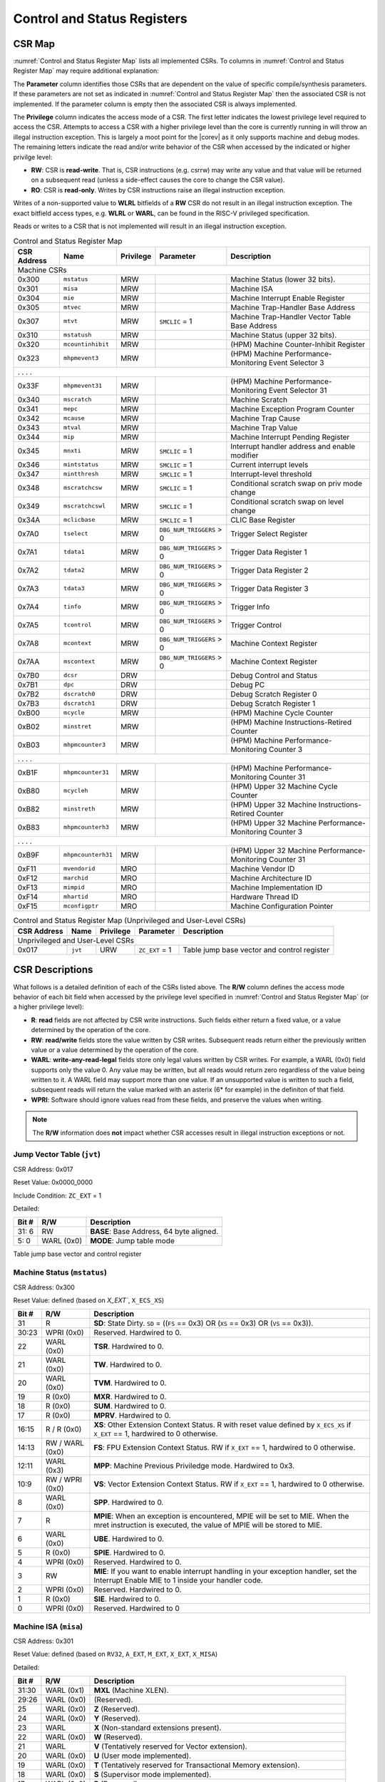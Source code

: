 .. _cs-registers:

Control and Status Registers
============================

CSR Map
-------

:numref:`Control and Status Register Map` lists all
implemented CSRs.  To columns in :numref:`Control and Status Register Map` may require additional explanation:

The **Parameter** column identifies those CSRs that are dependent on the value
of specific compile/synthesis parameters. If these parameters are not set as
indicated in :numref:`Control and Status Register Map` then the associated CSR is not implemented.  If the
parameter column is empty then the associated CSR is always implemented.

The **Privilege** column indicates the access mode of a CSR.  The first letter
indicates the lowest privilege level required to access the CSR.  Attempts to
access a CSR with a higher privilege level than the core is currently running
in will throw an illegal instruction exception.  This is largely a moot point
for the |corev| as it only supports machine and debug modes.  The remaining
letters indicate the read and/or write behavior of the CSR when accessed by
the indicated or higher privilge level:

* **RW**: CSR is **read-write**.  That is, CSR instructions (e.g. csrrw) may
  write any value and that value will be returned on a subsequent read (unless
  a side-effect causes the core to change the CSR value).

* **RO**: CSR is **read-only**.  Writes by CSR instructions raise an illegal
  instruction exception.

Writes of a non-supported value to **WLRL** bitfields of a **RW** CSR do not result in an illegal
instruction exception. The exact bitfield access types, e.g. **WLRL** or **WARL**, can be found in the RISC-V
privileged specification.

Reads or writes to a CSR that is not implemented will result in an illegal
instruction exception.

.. table:: Control and Status Register Map
  :name: Control and Status Register Map

  +---------------+-------------------+-----------+--------------------------+---------------------------------------------------------+
  |  CSR Address  |   Name            | Privilege | Parameter                |  Description                                            |
  +===============+===================+===========+==========================+=========================================================+
  | Machine CSRs                                                                                                                       |
  +---------------+-------------------+-----------+--------------------------+---------------------------------------------------------+
  | 0x300         | ``mstatus``       | MRW       |                          | Machine Status (lower 32 bits).                         |
  +---------------+-------------------+-----------+--------------------------+---------------------------------------------------------+
  | 0x301         | ``misa``          | MRW       |                          | Machine ISA                                             |
  +---------------+-------------------+-----------+--------------------------+---------------------------------------------------------+
  | 0x304         | ``mie``           | MRW       |                          | Machine Interrupt Enable Register                       |
  +---------------+-------------------+-----------+--------------------------+---------------------------------------------------------+
  | 0x305         | ``mtvec``         | MRW       |                          | Machine Trap-Handler Base Address                       |
  +---------------+-------------------+-----------+--------------------------+---------------------------------------------------------+
  | 0x307         | ``mtvt``          | MRW       | ``SMCLIC`` = 1           | Machine Trap-Handler Vector Table Base Address          |
  +---------------+-------------------+-----------+--------------------------+---------------------------------------------------------+
  | 0x310         | ``mstatush``      | MRW       |                          | Machine Status (upper 32 bits).                         |
  +---------------+-------------------+-----------+--------------------------+---------------------------------------------------------+
  | 0x320         | ``mcountinhibit`` | MRW       |                          | (HPM) Machine Counter-Inhibit Register                  |
  +---------------+-------------------+-----------+--------------------------+---------------------------------------------------------+
  | 0x323         | ``mhpmevent3``    | MRW       |                          | (HPM) Machine Performance-Monitoring Event Selector 3   |
  +---------------+-------------------+-----------+--------------------------+---------------------------------------------------------+
  | .               .                   .           .                                                                                  |
  +---------------+-------------------+-----------+--------------------------+---------------------------------------------------------+
  | 0x33F         | ``mhpmevent31``   | MRW       |                          | (HPM) Machine Performance-Monitoring Event Selector 31  |
  +---------------+-------------------+-----------+--------------------------+---------------------------------------------------------+
  | 0x340         | ``mscratch``      | MRW       |                          | Machine Scratch                                         |
  +---------------+-------------------+-----------+--------------------------+---------------------------------------------------------+
  | 0x341         | ``mepc``          | MRW       |                          | Machine Exception Program Counter                       |
  +---------------+-------------------+-----------+--------------------------+---------------------------------------------------------+
  | 0x342         | ``mcause``        | MRW       |                          | Machine Trap Cause                                      |
  +---------------+-------------------+-----------+--------------------------+---------------------------------------------------------+
  | 0x343         | ``mtval``         | MRW       |                          | Machine Trap Value                                      |
  +---------------+-------------------+-----------+--------------------------+---------------------------------------------------------+
  | 0x344         | ``mip``           | MRW       |                          | Machine Interrupt Pending Register                      |
  +---------------+-------------------+-----------+--------------------------+---------------------------------------------------------+
  | 0x345         | ``mnxti``         | MRW       | ``SMCLIC`` = 1           | Interrupt handler address and enable modifier           |
  +---------------+-------------------+-----------+--------------------------+---------------------------------------------------------+
  | 0x346         | ``mintstatus``    | MRW       | ``SMCLIC`` = 1           | Current interrupt levels                                |
  +---------------+-------------------+-----------+--------------------------+---------------------------------------------------------+
  | 0x347         | ``mintthresh``    | MRW       | ``SMCLIC`` = 1           | Interrupt-level threshold                               |
  +---------------+-------------------+-----------+--------------------------+---------------------------------------------------------+
  | 0x348         | ``mscratchcsw``   | MRW       | ``SMCLIC`` = 1           | Conditional scratch swap on priv mode change            |
  +---------------+-------------------+-----------+--------------------------+---------------------------------------------------------+
  | 0x349         | ``mscratchcswl``  | MRW       | ``SMCLIC`` = 1           | Conditional scratch swap on level change                |
  +---------------+-------------------+-----------+--------------------------+---------------------------------------------------------+
  | 0x34A         | ``mclicbase``     | MRW       | ``SMCLIC`` = 1           | CLIC Base Register                                      |
  +---------------+-------------------+-----------+--------------------------+---------------------------------------------------------+
  | 0x7A0         | ``tselect``       | MRW       | ``DBG_NUM_TRIGGERS`` > 0 | Trigger Select Register                                 |
  +---------------+-------------------+-----------+--------------------------+---------------------------------------------------------+
  | 0x7A1         | ``tdata1``        | MRW       | ``DBG_NUM_TRIGGERS`` > 0 | Trigger Data Register 1                                 |
  +---------------+-------------------+-----------+--------------------------+---------------------------------------------------------+
  | 0x7A2         | ``tdata2``        | MRW       | ``DBG_NUM_TRIGGERS`` > 0 | Trigger Data Register 2                                 |
  +---------------+-------------------+-----------+--------------------------+---------------------------------------------------------+
  | 0x7A3         | ``tdata3``        | MRW       | ``DBG_NUM_TRIGGERS`` > 0 | Trigger Data Register 3                                 |
  +---------------+-------------------+-----------+--------------------------+---------------------------------------------------------+
  | 0x7A4         | ``tinfo``         | MRW       | ``DBG_NUM_TRIGGERS`` > 0 | Trigger Info                                            |
  +---------------+-------------------+-----------+--------------------------+---------------------------------------------------------+
  | 0x7A5         | ``tcontrol``      | MRW       | ``DBG_NUM_TRIGGERS`` > 0 | Trigger Control                                         |
  +---------------+-------------------+-----------+--------------------------+---------------------------------------------------------+
  | 0x7A8         | ``mcontext``      | MRW       | ``DBG_NUM_TRIGGERS`` > 0 | Machine Context Register                                |
  +---------------+-------------------+-----------+--------------------------+---------------------------------------------------------+
  | 0x7AA         | ``mscontext``     | MRW       | ``DBG_NUM_TRIGGERS`` > 0 | Machine Context Register                                |
  +---------------+-------------------+-----------+--------------------------+---------------------------------------------------------+
  | 0x7B0         | ``dcsr``          | DRW       |                          | Debug Control and Status                                |
  +---------------+-------------------+-----------+--------------------------+---------------------------------------------------------+
  | 0x7B1         | ``dpc``           | DRW       |                          | Debug PC                                                |
  +---------------+-------------------+-----------+--------------------------+---------------------------------------------------------+
  | 0x7B2         | ``dscratch0``     | DRW       |                          | Debug Scratch Register 0                                |
  +---------------+-------------------+-----------+--------------------------+---------------------------------------------------------+
  | 0x7B3         | ``dscratch1``     | DRW       |                          | Debug Scratch Register 1                                |
  +---------------+-------------------+-----------+--------------------------+---------------------------------------------------------+
  | 0xB00         | ``mcycle``        | MRW       |                          | (HPM) Machine Cycle Counter                             |
  +---------------+-------------------+-----------+--------------------------+---------------------------------------------------------+
  | 0xB02         | ``minstret``      | MRW       |                          | (HPM) Machine Instructions-Retired Counter              |
  +---------------+-------------------+-----------+--------------------------+---------------------------------------------------------+
  | 0xB03         | ``mhpmcounter3``  | MRW       |                          | (HPM) Machine Performance-Monitoring Counter 3          |
  +---------------+-------------------+-----------+--------------------------+---------------------------------------------------------+
  | .               .                   .           .                                                                                  |
  +---------------+-------------------+-----------+--------------------------+---------------------------------------------------------+
  | 0xB1F         | ``mhpmcounter31`` | MRW       |                          | (HPM) Machine Performance-Monitoring Counter 31         |
  +---------------+-------------------+-----------+--------------------------+---------------------------------------------------------+
  | 0xB80         | ``mcycleh``       | MRW       |                          | (HPM) Upper 32 Machine Cycle Counter                    |
  +---------------+-------------------+-----------+--------------------------+---------------------------------------------------------+
  | 0xB82         | ``minstreth``     | MRW       |                          | (HPM) Upper 32 Machine Instructions-Retired Counter     |
  +---------------+-------------------+-----------+--------------------------+---------------------------------------------------------+
  | 0xB83         | ``mhpmcounterh3`` | MRW       |                          | (HPM) Upper 32 Machine Performance-Monitoring Counter 3 |
  +---------------+-------------------+-----------+--------------------------+---------------------------------------------------------+
  | .               .                   .           .                                                                                  |
  +---------------+-------------------+-----------+--------------------------+---------------------------------------------------------+
  | 0xB9F         | ``mhpmcounterh31``| MRW       |                          | (HPM) Upper 32 Machine Performance-Monitoring Counter 31|
  +---------------+-------------------+-----------+--------------------------+---------------------------------------------------------+
  | 0xF11         | ``mvendorid``     | MRO       |                          | Machine Vendor ID                                       |
  +---------------+-------------------+-----------+--------------------------+---------------------------------------------------------+
  | 0xF12         | ``marchid``       | MRO       |                          | Machine Architecture ID                                 |
  +---------------+-------------------+-----------+--------------------------+---------------------------------------------------------+
  | 0xF13         | ``mimpid``        | MRO       |                          | Machine Implementation ID                               |
  +---------------+-------------------+-----------+--------------------------+---------------------------------------------------------+
  | 0xF14         | ``mhartid``       | MRO       |                          | Hardware Thread ID                                      |
  +---------------+-------------------+-----------+--------------------------+---------------------------------------------------------+
  | 0xF15         | ``mconfigptr``    | MRO       |                          | Machine Configuration Pointer                           |
  +---------------+-------------------+-----------+--------------------------+---------------------------------------------------------+

.. table:: Control and Status Register Map (Unprivileged and User-Level CSRs)
  :name: Control and Status Register Map (Unprivileged and User-Level CSRs)

  +---------------+-------------------+-----------+--------------------------+---------------------------------------------------------+
  |  CSR Address  |   Name            | Privilege | Parameter                |  Description                                            |
  +===============+===================+===========+==========================+=========================================================+
  | Unprivileged and User-Level CSRs                                                                                                   |
  +---------------+-------------------+-----------+--------------------------+---------------------------------------------------------+
  | 0x017         | ``jvt``           | URW       | ``ZC_EXT`` = 1           | Table jump base vector and control register             |
  +---------------+-------------------+-----------+--------------------------+---------------------------------------------------------+

.. only:: ZICNTR

  .. table:: Control and Status Register Map (additional CSRs for Zicntr)
    :name: Control and Status Register Map (additional CSRs for Zicntr)

    +---------------+-------------------+-----------+---------------------+---------------------------------------------------------+
    |  CSR Address  |   Name            | Privilege | Parameter           |  Description                                            |
    +===============+===================+===========+=====================+=========================================================+
    | User CSRs                                                                                                                     |
    +---------------+-------------------+-----------+---------------------+---------------------------------------------------------+
    | 0xC00         | ``cycle``         | URO       |                     | Cycle Counter                                           |
    +---------------+-------------------+-----------+---------------------+---------------------------------------------------------+
    | 0xC02         | ``instret``       | URO       |                     | Instructions-Retired Counter                            |
    +---------------+-------------------+-----------+---------------------+---------------------------------------------------------+
    | 0xC80         | ``cycleh``        | URO       |                     | Upper 32 Cycle Counter                                  |
    +---------------+-------------------+-----------+---------------------+---------------------------------------------------------+
    | 0xC82         | ``instreth``      | URO       |                     | Upper 32 Instructions-Retired Counter                   |
    +---------------+-------------------+-----------+---------------------+---------------------------------------------------------+

.. only:: ZIHPM

  .. table:: Control and Status Register Map (additional CSRs for Zihpm)
    :name: Control and Status Register Map (additional CSRs for Zihpm)

    +---------------+-------------------+-----------+---------------------+---------------------------------------------------------+
    |  CSR Address  |   Name            | Privilege | Parameter           |  Description                                            |
    +===============+===================+===========+=====================+=========================================================+
    | User CSRs                                                                                                                     |
    +---------------+-------------------+-----------+---------------------+---------------------------------------------------------+
    | 0xC03         | ``hpmcounter3``   | URO       |                     | (HPM) Performance-Monitoring Counter 3                  |
    +---------------+-------------------+-----------+---------------------+---------------------------------------------------------+
    | .               .                   .           .                     .                                                       |
    +---------------+-------------------+-----------+---------------------+---------------------------------------------------------+
    | 0xC1F         | ``hpmcounter31``  | URO       |                     | (HPM) Performance-Monitoring Counter 31                 |
    +---------------+-------------------+-----------+---------------------+---------------------------------------------------------+
    | 0xC83         | ``hpmcounterh3``  | URO       |                     | (HPM) Upper 32 Performance-Monitoring Counter 3         |
    +---------------+-------------------+-----------+---------------------+---------------------------------------------------------+
    | .               .                   .           .                     .                                                       |
    +---------------+-------------------+-----------+---------------------+---------------------------------------------------------+
    | 0xC9F         | ``hpmcounterh31`` | URO       |                     | (HPM) Upper 32 Performance-Monitoring Counter 31        |
    +---------------+-------------------+-----------+---------------------+---------------------------------------------------------+

.. only:: USER

  .. table:: Control and Status Register Map (additional CSRs for User mode)
    :name: Control and Status Register Map (additional CSRs for User mode)

    +-------------------+----------------+------------+------------+----------------------------------------------------+
    | CSR address       |   Name         | Privilege  | Parameter  |   Description                                      |
    +-------------------+----------------+------------+------------+----------------------------------------------------+
    | User CSRs                                                                                                         |
    +===================+================+============+============+====================================================+
    | 0x306             | ``mcounteren`` | MRW        |            | Machine Counter Enable                             |
    +-------------------+----------------+------------+------------+----------------------------------------------------+
    | 0x30A             | ``menvcfg``    | MRW        |            | Machine Environment Configuration (lower 32 bits)  |
    +-------------------+----------------+------------+------------+----------------------------------------------------+
    | 0x31A             | ``menvcfgh``   | MRW        |            | Machine Environment Configuration (upper 32 bits)  |
    +-------------------+----------------+------------+------------+----------------------------------------------------+

.. only:: PMP

  .. table:: Control and Status Register Map (additional CSRs for PMP)
    :name: Control and Status Register Map (additional CSRs for PMP)

    +---------------+-------------------+-----------+---------------------+---------------------------------------------------------+
    |  CSR Address  |   Name            | Privilege | Parameter           |  Description                                            |
    +===============+===================+===========+=====================+=========================================================+
    | Machine CSRs                                                                                                                  |
    +---------------+-------------------+-----------+---------------------+---------------------------------------------------------+
    | 0x3A0         | ``pmpcfg0``       | MRW       |                     | Physical memory protection configuration.               |
    +---------------+-------------------+-----------+---------------------+---------------------------------------------------------+
    | 0x3A1         | ``pmpcfg1``       | MRW       |                     | Physical memory protection configuration.               |
    +---------------+-------------------+-----------+---------------------+---------------------------------------------------------+
    | 0x3A2         | ``pmpcfg2``       | MRW       |                     | Physical memory protection configuration.               |
    +---------------+-------------------+-----------+---------------------+---------------------------------------------------------+
    | ...           | ...               | ...       |                     | ...                                                     |
    +---------------+-------------------+-----------+---------------------+---------------------------------------------------------+
    | 0x3AF         | ``pmpcfg15``      | MRW       |                     | Physical memory protection configuration.               |
    +---------------+-------------------+-----------+---------------------+---------------------------------------------------------+
    | 0x3B0         | ``pmpaddr0``      | MRW       |                     | Physical memory protection address register.            |
    +---------------+-------------------+-----------+---------------------+---------------------------------------------------------+
    | 0x3B1         | ``pmpaddr1``      | MRW       |                     | Physical memory protection address register.            |
    +---------------+-------------------+-----------+---------------------+---------------------------------------------------------+
    | 0x3B2         | ``pmpaddr2``      | MRW       |                     | Physical memory protection address register.            |
    +---------------+-------------------+-----------+---------------------+---------------------------------------------------------+
    | ...           | ...               | ...       |                     | ...                                                     |
    +---------------+-------------------+-----------+---------------------+---------------------------------------------------------+
    | 0x3EF         | ``pmpaddr63``     | MRW       |                     | Physical memory protection address register.            |
    +---------------+-------------------+-----------+---------------------+---------------------------------------------------------+
    | 0x747         | ``mseccfg``       | MRW       |                     | Machine Security Configuration (lower 32 bits).         |
    +---------------+-------------------+-----------+---------------------+---------------------------------------------------------+
    | 0x757         | ``mseccfgh``      | MRW       |                     | Machine Security Configuration (upper 32 bits).         |
    +---------------+-------------------+-----------+---------------------+---------------------------------------------------------+

.. only:: FPU

  .. table:: Control and Status Register Map (additional CSRs for F extension)
    :name: Control and Status Register Map (additional CSRs for F extension)

    +---------------+-------------------+-----------+---------------------+---------------------------------------------------------+
    |  CSR Address  |   Name            | Privilege | Parameter           |  Description                                            |
    +===============+===================+===========+=====================+=========================================================+
    | User CSRs                                                                                                                     |
    +---------------+-------------------+-----------+---------------------+---------------------------------------------------------+
    | 0x001         | ``fflags``        | URW       | ``FPU`` = 1         | Floating-point accrued exceptions.                      |
    +---------------+-------------------+-----------+---------------------+---------------------------------------------------------+
    | 0x002         | ``frm``           | URW       | ``FPU`` = 1         | Floating-point dynamic rounding mode.                   |
    +---------------+-------------------+-----------+---------------------+---------------------------------------------------------+
    | 0x003         | ``fcsr``          | URW       | ``FPU`` = 1         | Floating-point control and status register.             |
    +---------------+-------------------+-----------+---------------------+---------------------------------------------------------+



CSR Descriptions
-----------------

What follows is a detailed definition of each of the CSRs listed above. The
**R/W** column defines the access mode behavior of each bit field when
accessed by the privilege level specified in :numref:`Control and Status Register Map` (or a higher privilege
level):

* **R**: **read** fields are not affected by CSR write instructions.  Such
  fields either return a fixed value, or a value determined by the operation of
  the core.

* **RW**: **read/write** fields store the value written by CSR writes. Subsequent
  reads return either the previously written value or a value determined by the
  operation of the core.

* **WARL**: **write-any-read-legal** fields store only legal values written by CSR writes.
  For example, a WARL (0x0) field supports only the value 0. Any value may be written, but
  all reads would return zero regardless of the value being written to it. A WARL field may
  support more than one value. If an unsupported value is written to such a field, subsequent
  reads will return the value marked with an asterix (6* for example) in the definiton of that field.

* **WPRI**: Software should ignore values read from these fields, and preserve the values when writing.

.. note::

   The **R/W** information does **not** impact whether CSR accesses result in illegal instruction exceptions or not.

.. only:: FPU

  .. _csr-fflags:

  Floating-point accrued exceptions (``fflags``)
  ~~~~~~~~~~~~~~~~~~~~~~~~~~~~~~~~~~~~~~~~~~~~~~

  CSR Address: 0x001 (only present if ``FPU`` = 1)

  Reset Value: 0x0000_0000

  +-------------+-----------+-------------------------------------------------------------------------+
  |   Bit #     |   R/W     |   Description                                                           |
  +=============+===========+=========================================================================+
  | 31:5        | R (0x0)   | Hardwired to 0.                                                         |
  +-------------+-----------+-------------------------------------------------------------------------+
  | 4           | RW        | NV- Invalid Operation                                                   |
  +-------------+-----------+-------------------------------------------------------------------------+
  | 3           | RW        | DZ - Divide by Zero                                                     |
  +-------------+-----------+-------------------------------------------------------------------------+
  | 2           | RW        | OF - Overflow                                                           |
  +-------------+-----------+-------------------------------------------------------------------------+
  | 1           | RW        | UF - Underflow                                                          |
  +-------------+-----------+-------------------------------------------------------------------------+
  | 0           | RW        | NX - Inexact                                                            |
  +-------------+-----------+-------------------------------------------------------------------------+

  .. Comment: I have not tested any CSRs that require FPU=1.  The Mode spec on all of these is suspect.
  .. _csr-frm:

  Floating-point dynamic rounding mode (``frm``)
  ~~~~~~~~~~~~~~~~~~~~~~~~~~~~~~~~~~~~~~~~~~~~~~

  CSR Address: 0x002 (only present if ``FPU`` = 1)

  Reset Value: 0x0000_0000

  +-------------+-----------+------------------------------------------------------------------------+
  |   Bit #     |  R/W      |   Description                                                          |
  +=============+===========+========================================================================+
  | 31:3        | R (0x0)   | Hardwired to 0.                                                        |
  +-------------+-----------+------------------------------------------------------------------------+
  | 2:0         | RW        | Rounding mode. 000 = RNE, 001 = RTZ, 010 = RDN, 011 = RUP, 100 = RMM   |
  |             |           | 101 = Invalid, 110 = Invalid, 111 = DYN.                               |
  +-------------+-----------+------------------------------------------------------------------------+

  .. _csr-fcsr:

  Floating-point control and status register (``fcsr``)
  ~~~~~~~~~~~~~~~~~~~~~~~~~~~~~~~~~~~~~~~~~~~~~~~~~~~~~

  CSR Address: 0x003 (only present if ``FPU`` = 1)

  Reset Value: 0x0000_0000

  +-------------+-----------+------------------------------------------------------------------------+
  |   Bit #     |  R/W      |   Description                                                          |
  +=============+===========+========================================================================+
  | 31:8        | R (0x0)   | Hardwired to 0.                                                        |
  +-------------+-----------+------------------------------------------------------------------------+
  | 7:5         | RW        | Rounding Mode (``frm``)                                                |
  +-------------+-----------+------------------------------------------------------------------------+
  | 4:0         | RW        | Accrued Exceptions (``fflags``)                                        |
  +-------------+-----------+------------------------------------------------------------------------+



.. _csr-jvt:

Jump Vector Table (``jvt``)
~~~~~~~~~~~~~~~~~~~~~~~~~~~

CSR Address: 0x017

Reset Value: 0x0000_0000

Include Condition: ``ZC_EXT`` = 1

Detailed:

+-------------+--------------+-------------------------------------------------------------------------+
|   Bit #     |   R/W        |           Description                                                   |
+=============+==============+=========================================================================+
| 31: 6       |   RW         | **BASE**: Base Address, 64 byte aligned.                                |
+-------------+--------------+-------------------------------------------------------------------------+
|  5: 0       |   WARL (0x0) | **MODE**: Jump table mode                                               |
+-------------+--------------+-------------------------------------------------------------------------+

Table jump base vector and control register


.. _csr-mstatus:

Machine Status (``mstatus``)
~~~~~~~~~~~~~~~~~~~~~~~~~~~~

CSR Address: 0x300

Reset Value: defined (based on `X_EXT``, ``X_ECS_XS``)

+-------------+-----------------+---------------------------------------------------------------------------------------------------------------------------------------------------------------------------------------------------------------------------------------------------------------+
|   Bit #     |   R/W           |   Description                                                                                                                                                                                                                                                 |
+=============+=================+===============================================================================================================================================================================================================================================================+
| 31          | R               | **SD**: State Dirty. ``SD`` = ((``FS`` == 0x3) OR (``XS`` == 0x3) OR (``VS`` == 0x3)).                                                                                                                                                                        |
+-------------+-----------------+---------------------------------------------------------------------------------------------------------------------------------------------------------------------------------------------------------------------------------------------------------------+
| 30:23       | WPRI (0x0)      | Reserved. Hardwired to 0.                                                                                                                                                                                                                                     |
+-------------+-----------------+---------------------------------------------------------------------------------------------------------------------------------------------------------------------------------------------------------------------------------------------------------------+
| 22          | WARL (0x0)      | **TSR**. Hardwired to 0.                                                                                                                                                                                                                                      |
+-------------+-----------------+---------------------------------------------------------------------------------------------------------------------------------------------------------------------------------------------------------------------------------------------------------------+
| 21          | WARL (0x0)      | **TW**. Hardwired to 0.                                                                                                                                                                                                                                       |
+-------------+-----------------+---------------------------------------------------------------------------------------------------------------------------------------------------------------------------------------------------------------------------------------------------------------+
| 20          | WARL (0x0)      | **TVM**. Hardwired to 0.                                                                                                                                                                                                                                      |
+-------------+-----------------+---------------------------------------------------------------------------------------------------------------------------------------------------------------------------------------------------------------------------------------------------------------+
| 19          | R (0x0)         | **MXR**. Hardwired to 0.                                                                                                                                                                                                                                      |
+-------------+-----------------+---------------------------------------------------------------------------------------------------------------------------------------------------------------------------------------------------------------------------------------------------------------+
| 18          | R (0x0)         | **SUM**. Hardwired to 0.                                                                                                                                                                                                                                      |
+-------------+-----------------+---------------------------------------------------------------------------------------------------------------------------------------------------------------------------------------------------------------------------------------------------------------+
| 17          | R (0x0)         | **MPRV**. Hardwired to 0.                                                                                                                                                                                                                                     |
+-------------+-----------------+---------------------------------------------------------------------------------------------------------------------------------------------------------------------------------------------------------------------------------------------------------------+
| 16:15       | R / R (0x0)     | **XS**: Other Extension Context Status. R with reset value defined by ``X_ECS_XS`` if ``X_EXT`` == 1, hardwired to 0 otherwise.                                                                                                                               |
+-------------+-----------------+---------------------------------------------------------------------------------------------------------------------------------------------------------------------------------------------------------------------------------------------------------------+
| 14:13       | RW / WARL (0x0) | **FS**: FPU Extension Context Status. RW if ``X_EXT`` == 1, hardwired to 0 otherwise.                                                                                                                                                                         |
+-------------+-----------------+---------------------------------------------------------------------------------------------------------------------------------------------------------------------------------------------------------------------------------------------------------------+
| 12:11       | WARL (0x3)      | **MPP**: Machine Previous Priviledge mode. Hardwired to 0x3.                                                                                                                                                                                                  |
+-------------+-----------------+---------------------------------------------------------------------------------------------------------------------------------------------------------------------------------------------------------------------------------------------------------------+
| 10:9        | RW / WPRI (0x0) | **VS**: Vector Extension Context Status. RW if ``X_EXT`` == 1, hardwired to 0 otherwise.                                                                                                                                                                      |
+-------------+-----------------+---------------------------------------------------------------------------------------------------------------------------------------------------------------------------------------------------------------------------------------------------------------+
| 8           | WARL (0x0)      | **SPP**. Hardwired to 0.                                                                                                                                                                                                                                      |
+-------------+-----------------+---------------------------------------------------------------------------------------------------------------------------------------------------------------------------------------------------------------------------------------------------------------+
| 7           | R               | **MPIE**: When an exception is encountered, MPIE will be set to MIE. When the mret instruction is executed, the value of MPIE will be stored to MIE.                                                                                                          |
+-------------+-----------------+---------------------------------------------------------------------------------------------------------------------------------------------------------------------------------------------------------------------------------------------------------------+
| 6           | WARL (0x0)      | **UBE**. Hardwired to 0.                                                                                                                                                                                                                                      |
+-------------+-----------------+---------------------------------------------------------------------------------------------------------------------------------------------------------------------------------------------------------------------------------------------------------------+
| 5           | R (0x0)         | **SPIE**. Hardwired to 0.                                                                                                                                                                                                                                     |
+-------------+-----------------+---------------------------------------------------------------------------------------------------------------------------------------------------------------------------------------------------------------------------------------------------------------+
| 4           | WPRI (0x0)      | Reserved. Hardwired to 0.                                                                                                                                                                                                                                     |
+-------------+-----------------+---------------------------------------------------------------------------------------------------------------------------------------------------------------------------------------------------------------------------------------------------------------+
| 3           | RW              | **MIE**: If you want to enable interrupt handling in your exception handler, set the Interrupt Enable MIE to 1 inside your handler code.                                                                                                                      |
+-------------+-----------------+---------------------------------------------------------------------------------------------------------------------------------------------------------------------------------------------------------------------------------------------------------------+
| 2           | WPRI (0x0)      | Reserved. Hardwired to 0.                                                                                                                                                                                                                                     |
+-------------+-----------------+---------------------------------------------------------------------------------------------------------------------------------------------------------------------------------------------------------------------------------------------------------------+
| 1           | R (0x0)         | **SIE**. Hardwired to 0.                                                                                                                                                                                                                                      |
+-------------+-----------------+---------------------------------------------------------------------------------------------------------------------------------------------------------------------------------------------------------------------------------------------------------------+
| 0           | WPRI (0x0)      | Reserved. Hardwired to 0                                                                                                                                                                                                                                      |
+-------------+-----------------+---------------------------------------------------------------------------------------------------------------------------------------------------------------------------------------------------------------------------------------------------------------+

.. _csr-misa:

Machine ISA (``misa``)
~~~~~~~~~~~~~~~~~~~~~~

CSR Address: 0x301

Reset Value: defined (based on ``RV32``, ``A_EXT``, ``M_EXT``, ``X_EXT``, ``X_MISA``)

Detailed:

+-------------+------------+------------------------------------------------------------------------+
|   Bit #     |   R/W      |   Description                                                          |
+=============+============+========================================================================+
| 31:30       | WARL (0x1) |  **MXL** (Machine XLEN).                                               |
+-------------+------------+------------------------------------------------------------------------+
| 29:26       | WARL (0x0) | (Reserved).                                                            |
+-------------+------------+------------------------------------------------------------------------+
| 25          | WARL (0x0) | **Z** (Reserved).                                                      |
+-------------+------------+------------------------------------------------------------------------+
| 24          | WARL (0x0) | **Y** (Reserved).                                                      |
+-------------+------------+------------------------------------------------------------------------+
| 23          | WARL       | **X** (Non-standard extensions present).                               |
+-------------+------------+------------------------------------------------------------------------+
| 22          | WARL (0x0) | **W** (Reserved).                                                      |
+-------------+------------+------------------------------------------------------------------------+
| 21          | WARL       | **V** (Tentatively reserved for Vector extension).                     |
+-------------+------------+------------------------------------------------------------------------+
| 20          | WARL (0x0) | **U** (User mode implemented).                                         |
+-------------+------------+------------------------------------------------------------------------+
| 19          | WARL (0x0) | **T** (Tentatively reserved for Transactional Memory extension).       |
+-------------+------------+------------------------------------------------------------------------+
| 18          | WARL (0x0) | **S** (Supervisor mode implemented).                                   |
+-------------+------------+------------------------------------------------------------------------+
| 17          | WARL (0x0) | **R** (Reserved).                                                      |
+-------------+------------+------------------------------------------------------------------------+
| 16          | WARL       | **Q** (Quad-precision floating-point extension).                       |
+-------------+------------+------------------------------------------------------------------------+
| 15          | WARL       | **P** (Packed-SIMD extension).                                         |
+-------------+------------+------------------------------------------------------------------------+
| 14          | WARL (0x0) | **O** (Reserved).                                                      |
+-------------+------------+------------------------------------------------------------------------+
| 13          | WARL (0x0) | **N**                                                                  |
+-------------+------------+------------------------------------------------------------------------+
| 12          | WARL       | **M** (Integer Multiply/Divide extension).                             |
+-------------+------------+------------------------------------------------------------------------+
| 11          | WARL (0x0) | **L** (Tentatively reserved for Decimal Floating-Point extension).     |
+-------------+------------+------------------------------------------------------------------------+
| 10          | WARL (0x0) | **K** (Reserved).                                                      |
+-------------+------------+------------------------------------------------------------------------+
| 9           | WARL (0x0) | **J** (Tentatively reserved for Dynamically Translated Languages       |
|             |            | extension).                                                            |
+-------------+------------+------------------------------------------------------------------------+
| 8           | WARL       | **I** (RV32I/64I/128I base ISA).                                       |
+-------------+------------+------------------------------------------------------------------------+
| 7           | WARL (0x0) | **H** (Hypervisor extension).                                          |
+-------------+------------+------------------------------------------------------------------------+
| 6           | WARL (0x0) | **G** (Additional standard extensions present).                        |
+-------------+------------+------------------------------------------------------------------------+
| 5           | WARL       | **F** (Single-precision floating-point extension).                     |
+-------------+------------+------------------------------------------------------------------------+
| 4           | WARL       | **E** (RV32E base ISA).                                                |
+-------------+------------+------------------------------------------------------------------------+
| 3           | WARL       | **D** (Double-precision floating-point extension).                     |
+-------------+------------+------------------------------------------------------------------------+
| 2           | WARL (0x1) | **C** (Compressed extension).                                          |
+-------------+------------+------------------------------------------------------------------------+
| 1           | WARL (0x0) | **B** Reserved.                                                        |
+-------------+------------+------------------------------------------------------------------------+
| 0           | WARL       | **A** (Atomic extension).                                              |
+-------------+------------+------------------------------------------------------------------------+

All bitfields in the ``misa`` CSR read as 0 except for the following:

* **A** = 1 if ``A_EXT`` == 1
* **C** = 1
* **I** = 1 if ``RV32`` == RV32I
* **E** = 1 if ``RV32`` == RV32E
* **M** = 1 if ``M_EXT`` == M
* **MXL** = 1 (i.e. XLEN = 32)
* If ``X_EXT`` == 1, then the value of ``X_MISA`` is ORed into the ``misa`` CSR.

.. note::

   The ``WARL  `` in above table is depending on `X_EXT``. If ``X_EXT`` == 1, then some of the ``misa`` bits
   can read values depending on the value of ``X_MISA``.

Machine Interrupt Enable Register (``mie``) - ``SMCLIC`` == 0
~~~~~~~~~~~~~~~~~~~~~~~~~~~~~~~~~~~~~~~~~~~~~~~~~~~~~~~~~~~~~

CSR Address: 0x304

Reset Value: 0x0000_0000

Detailed:

+-------------+-----------+------------------------------------------------------------------------------------------+
|   Bit #     |   R/W     |   Description                                                                            |
+=============+===========+==========================================================================================+
| 31:16       | RW        | Machine Fast Interrupt Enables: Set bit x to enable interrupt irq_i[x].                  |
+-------------+-----------+------------------------------------------------------------------------------------------+
| 15:12       | WARL (0x0)| Reserved. Hardwired to 0.                                                                |
+-------------+-----------+------------------------------------------------------------------------------------------+
| 11          | RW        | **MEIE**: Machine External Interrupt Enable, if set, irq_i[11] is enabled.               |
+-------------+-----------+------------------------------------------------------------------------------------------+
| 10          | WARL (0x0)| Reserved. Hardwired to 0.                                                                |
+-------------+-----------+------------------------------------------------------------------------------------------+
|  9          | WARL (0x0)| **SEIE**. Hardwired to 0                                                                 |
+-------------+-----------+------------------------------------------------------------------------------------------+
|  8          | WARL (0x0)| Reserved. Hardwired to 0.                                                                |
+-------------+-----------+------------------------------------------------------------------------------------------+
|  7          | RW        | **MTIE**: Machine Timer Interrupt Enable, if set, irq_i[7] is enabled.                   |
+-------------+-----------+------------------------------------------------------------------------------------------+
|  6          | WARL (0x0)| Reserved. Hardwired to 0.                                                                |
+-------------+-----------+------------------------------------------------------------------------------------------+
|  5          | WARL (0x0)| **STIE**. Hardwired to 0.                                                                |
+-------------+-----------+------------------------------------------------------------------------------------------+
|  4          | WARL (0x0)| Reserved. Hardwired to 0.                                                                |
+-------------+-----------+------------------------------------------------------------------------------------------+
|  3          | RW        | **MSIE**: Machine Software Interrupt Enable, if set, irq_i[3] is enabled.                |
+-------------+-----------+------------------------------------------------------------------------------------------+
|  2          | WARL (0x0)| Reserved. Hardwired to 0.                                                                |
+-------------+-----------+------------------------------------------------------------------------------------------+
|  1          | WARL (0x0)| **SSIE**. Hardwired to 0.                                                                |
+-------------+-----------+------------------------------------------------------------------------------------------+
|  0          | WARL (0x0)| Reserved. Hardwired to 0.                                                                |
+-------------+-----------+------------------------------------------------------------------------------------------+

Machine Interrupt Enable Register (``mie``) - ``SMCLIC`` == 1
~~~~~~~~~~~~~~~~~~~~~~~~~~~~~~~~~~~~~~~~~~~~~~~~~~~~~~~~~~~~~

CSR Address: 0x304

Reset Value: 0x0000_0000

Detailed:

+-------------+-----------+------------------------------------------------------------------------------------------+
|   Bit #     |   R/W     |   Description                                                                            |
+=============+===========+==========================================================================================+
| 31:0        | WARL (0x0)| Reserved. Hardwired to 0.                                                                |
+-------------+-----------+------------------------------------------------------------------------------------------+

.. note::
   In CLIC mode the ``mie`` CSR is replaced by separate memory-mapped interrupt enables (``clicintie``).

.. _csr-mtvec:

Machine Trap-Vector Base Address (``mtvec``) - ``SMCLIC`` == 0
~~~~~~~~~~~~~~~~~~~~~~~~~~~~~~~~~~~~~~~~~~~~~~~~~~~~~~~~~~~~~~

CSR Address: 0x305

Reset Value: Defined

Detailed:

+---------+------------------+---------------------------------------------------------------------------------------------------------------+
|   Bit # | R/W              |   Description                                                                                                 |
+=========+==================+===============================================================================================================+
| 31:7    | RW               | **BASE[31:7]**: Trap-handler base address, always aligned to 128 bytes.                                       |
+---------+------------------+---------------------------------------------------------------------------------------------------------------+
| 6:2     | WARL (0x0)       | **BASE[6:2]**: Trap-handler base address, always aligned to 128 bytes. ``mtvec[6:2]`` is hardwired to 0x0.    |
+---------+------------------+---------------------------------------------------------------------------------------------------------------+
| 1:0     | WARL (0x0*, 0x1) | **MODE[0]**: Interrupt handling mode. 0x0 = non-vectored basic mode, 0x1 = vectored basic mode.               |
+---------+------------------+---------------------------------------------------------------------------------------------------------------+

The initial value of ``mtvec`` is equal to {**mtvec_addr_i[31:7]**, 5'b0, 2'b01}.

When an exception or an interrupt is encountered, the core jumps to the corresponding
handler using the content of the ``mtvec[31:7]`` as base address. Both direct mode and vectored mode
are supported.

The NMI vector location is at index 15 of the machine trap vector table for both direct mode and vectored mode (i.e. at {**mtvec[31:7]**, 5'hF, 2'b00}).

.. _csr-mtvec-smclic:

Machine Trap-Vector Base Address (``mtvec``) - ``SMCLIC`` == 1
~~~~~~~~~~~~~~~~~~~~~~~~~~~~~~~~~~~~~~~~~~~~~~~~~~~~~~~~~~~~~~

CSR Address: 0x305

Reset Value: Defined

Detailed:

+---------+------------------+---------------------------------------------------------------------------------------------------------------+
|   Bit # | R/W              |   Description                                                                                                 |
+=========+==================+===============================================================================================================+
| 31:7    | RW               | **BASE[31:7]**: Trap-handler base address, always aligned to 128 bytes.                                       |
+---------+------------------+---------------------------------------------------------------------------------------------------------------+
| 6:2     | WARL (0x0)       | **BASE[6:2]**: Trap-handler base address, always aligned to 128 bytes. ``mtvec[6:2]`` is hardwired to 0x0.    |
+---------+------------------+---------------------------------------------------------------------------------------------------------------+
| 1:0     | WARL (0x3)       | **MODE**: Interrupt handling mode. Always CLIC mode.                                                          |
+---------+------------------+---------------------------------------------------------------------------------------------------------------+

The initial value of ``mtvec`` is equal to {**mtvec_addr_i[31:7]**, 5'b0, 2'b11}.

.. _csr-mtvt:

Machine Trap Vector Table Base Address (``mtvt``)
~~~~~~~~~~~~~~~~~~~~~~~~~~~~~~~~~~~~~~~~~~~~~~~~~

CSR Address: 0x307

Reset Value: 0x0000_0000

Include Condition: ``SMCLIC`` = 1

Detailed:

+-------------+------------+-----------------------------------------------------------------------+
|   Bit #     |   R/W      |           Description                                                 |
+=============+============+=======================================================================+
| 31:6        | WARL       | **BASE[31:6]**: Trap-handler vector table base address.               |
|             |            | See note below for alignment restrictions.                            |
+-------------+------------+-----------------------------------------------------------------------+
| 5:0         | R (0x0)    | Reserved. Hardwired to 0.                                             |
+-------------+------------+-----------------------------------------------------------------------+

.. note::
   The ``mtvt`` CSR holds the base address of the trap vector table, which has its alignment restricted to both at least 64-bytes and to
   ``2^(2+SMCLIC_ID_WIDTH)`` bytes or greater power-of-two boundary. For example if ``SMCLIC_ID_WIDTH`` = 8, then 256 CLIC interrupts are supported and the trap vector table
   is aligned to 1024 bytes, and therefore **BASE[9:6]** will be WARL (0x0).

Machine Status (``mstatush``)
~~~~~~~~~~~~~~~~~~~~~~~~~~~~~

CSR Address: 0x310

Reset Value: 0x0000_0000

Detailed:

+------+--------------+-------------------------------------------------+
| Bit# |  R/W         | Definition                                      |
+======+==============+=================================================+
| 31:6 | WPRI  (0x0)  | Reserved. Hardwired to 0.                       |
+------+--------------+-------------------------------------------------+
| 5    | WARL (0x0)   | **MBE**. Hardwired to 0.                        |
+------+--------------+-------------------------------------------------+
| 4    | WARL (0x0)   | **SBE**. Hardwired to 0.                        |
+------+--------------+-------------------------------------------------+
| 3:0  | WPRI (0x0)   | Reserved. Hardwired to 0.                       |
+------+--------------+-------------------------------------------------+

.. only:: USER

  Machine Counter Enable (``mcounteren``)
  ~~~~~~~~~~~~~~~~~~~~~~~~~~~~~~~~~~~~~~~

  CSR Address: 0x306

  Reset Value: 0x0000_0000

  Detailed:

  Each bit in the machine counter-enable register allows the associated read-only
  unprivileged shadow performance register to be read from user mode. If the bit
  is clear an attempt to read the register in user mode will trigger an illegal
  instruction exception.

  +-------+------------+------------------------------------------------------------------+
  | Bit#  | R/W        | Description                                                      |
  +=======+============+==================================================================+
  | 31:3  | WARL (0x0) | Hardwired to 0.                                                  |
  +-------+------------+------------------------------------------------------------------+
  | 2     | RW         | **IR**: ``instret`` enable for user mode.                        |
  +-------+------------+------------------------------------------------------------------+
  | 1     | WARL (0x0) | **TM**. Hardwired to 0.                                          |
  +-------+------------+------------------------------------------------------------------+
  | 0     | RW         | **CY**: ``cycle`` enable for user mode.                          |
  +-------+------------+------------------------------------------------------------------+

  Machine Environment Configuration (``menvcfg``)
  ~~~~~~~~~~~~~~~~~~~~~~~~~~~~~~~~~~~~~~~~~~~~~~~

  CSR Address: 0x30A

  Reset Value: 0x0000_0000

  Detailed:

  +------+-------------+---------------------------------------------------------------+
  | Bit# |  R/W        | Definition                                                    |
  +======+=============+===============================================================+
  | 31:8 | WPRI (0x0)  | Reserved. Hardwired to 0.                                     |
  +------+-------------+---------------------------------------------------------------+
  | 7    | R (0x0)     | **CBZE**. Hardwired to 0.                                     |
  +------+-------------+---------------------------------------------------------------+
  | 6    | R (0x0)     | **CBCFE**. Hardwired to 0.                                    |
  +------+-------------+---------------------------------------------------------------+
  | 5:4  | R (0x0)     | **CBIE**. Hardwired to 0.                                     |
  +------+-------------+---------------------------------------------------------------+
  | 3:1  | R (0x0)     | Reserved. Hardwired to 0.                                     |
  +------+-------------+---------------------------------------------------------------+
  | 0    | R (0x0)     | **FIOM**. Hardwired to 0.                                     |
  +------+-------------+---------------------------------------------------------------+

  Machine Environment Configuration (``menvcfgh``)
  ~~~~~~~~~~~~~~~~~~~~~~~~~~~~~~~~~~~~~~~~~~~~~~~~

  CSR Address: 0x31A

  Reset Value: 0x0000_0000

  Detailed:

  +------+-------------+---------------------------------------------------------------+
  | Bit# |  R/W        | Definition                                                    |
  +======+=============+===============================================================+
  | 31   | R (0x0)     | **STCE**. Hardwired to 0                                      |
  +------+-------------+---------------------------------------------------------------+
  | 30:0 | WPRI (0x0)  | Reserved. Hardwired to 0.                                     |
  +------+-------------+---------------------------------------------------------------+

Machine Counter-Inhibit Register (``mcountinhibit``)
~~~~~~~~~~~~~~~~~~~~~~~~~~~~~~~~~~~~~~~~~~~~~~~~~~~~~

CSR Address: 0x320

Reset Value: Defined

The performance counter inhibit control register. The default value is to inihibit all implemented counters out of reset.
The bit returns a read value of 0 for non implemented counters.

Detailed:

+-------+-------------+------------------------------------------------------------------+
| Bit#  | R/W         | Description                                                      |
+=======+=============+==================================================================+
| 31:3  | WARL        | ``mhpmcounter3`` - ``mhpmcounter31`` inhibits. Depends on        |
|       |             | ``NUM_MHPMCOUNTERS`` (i.e. bits related to non-implemented       |
|       |             | counters always read as 0).                                      |
+-------+-------------+------------------------------------------------------------------+
| 2     | WARL        | **IR**: ``minstret`` inhibit                                     |
+-------+-------------+------------------------------------------------------------------+
| 1     | WARL (0x0)  | Hardwired to 0.                                                  |
+-------+-------------+------------------------------------------------------------------+
| 0     | WARL        | **CY**: ``mcycle`` inhibit                                       |
+-------+-------------+------------------------------------------------------------------+

Machine Performance Monitoring Event Selector (``mhpmevent3 .. mhpmevent31``)
~~~~~~~~~~~~~~~~~~~~~~~~~~~~~~~~~~~~~~~~~~~~~~~~~~~~~~~~~~~~~~~~~~~~~~~~~~~~~

CSR Address: 0x323 - 0x33F

Reset Value: 0x0000_0000

Detailed:

+-------+-------------+---------------------------------------------------------------+
| Bit#  |  R/W        | Definition                                                    |
+=======+=============+===============================================================+
| 31:16 | WARL (0x0)  | Hardwired to 0.                                               |
+-------+-------------+---------------------------------------------------------------+
| 15:0  | WARL        | **SELECTORS:** Each bit represents a unique event to count.   |
+-------+-------------+---------------------------------------------------------------+

The event selector fields are further described in Performance Counters section.
Non implemented counters always return a read value of 0.

Machine Scratch (``mscratch``)
~~~~~~~~~~~~~~~~~~~~~~~~~~~~~~

CSR Address: 0x340

Reset Value: 0x0000_0000

Detailed:

+-------------+-----------+------------------------------------------------------------------------+
|   Bit #     |   R/W     |   Description                                                          |
+=============+===========+========================================================================+
| 31:0        | RW        | Scratch value                                                          |
+-------------+-----------+------------------------------------------------------------------------+

Machine Exception PC (``mepc``)
~~~~~~~~~~~~~~~~~~~~~~~~~~~~~~~

CSR Address: 0x341

Reset Value: 0x0000_0000

+-------------+------------+------------------------------------------------------------------------+
|   Bit #     |   R/W      |   Description                                                          |
+=============+============+========================================================================+
| 31:1        | WARL       | Machine Expection Program Counter 31:1                                 |
+-------------+------------+------------------------------------------------------------------------+
|    0        | WARL (0x0) | Hardwired to 0.                                                        |
+-------------+------------+------------------------------------------------------------------------+

When an exception is encountered, the current program counter is saved
in MEPC, and the core jumps to the exception address. When a mret
instruction is executed, the value from MEPC replaces the current
program counter.

Machine Cause (``mcause``) - ``SMCLIC`` == 0
~~~~~~~~~~~~~~~~~~~~~~~~~~~~~~~~~~~~~~~~~~~~

CSR Address: 0x342

Reset Value: 0x0000_0000

+-------------+------------+----------------------------------------------------------------------------------+
|   Bit #     |   R/W      |   Description                                                                    |
+=============+============+==================================================================================+
| 31          | RW         | **INTERRUPT:** This bit is set when the exception was triggered by an interrupt. |
+-------------+------------+----------------------------------------------------------------------------------+
| 30:11       | WLRL (0x0) | **EXCCODE[30:11]**. Hardwired to 0.                                              |
+-------------+------------+----------------------------------------------------------------------------------+
| 10:0        | WLRL       | **EXCCODE[10:0]**. See note below.                                               |
+-------------+------------+----------------------------------------------------------------------------------+

.. note::

   Software accesses to `mcause[10:0]` must be sensitive to the WLRL field specification of this CSR.  For example,
   when `mcause[31]` is set, writing 0x1 to `mcause[1]` (Supervisor software interrupt) will result in UNDEFINED behavior.

Machine Cause (``mcause``) - ``SMCLIC`` == 1
~~~~~~~~~~~~~~~~~~~~~~~~~~~~~~~~~~~~~~~~~~~~

CSR Address: 0x342

Reset Value: 0x0000_0000

+-------------+------------+----------------------------------------------------------------------------------+
|   Bit #     |   R/W      |   Description                                                                    |
+=============+============+==================================================================================+
| 31          | RW         | **INTERRUPT:** This bit is set when the exception was triggered by an interrupt. |
+-------------+------------+----------------------------------------------------------------------------------+
| 30          | R          | **MINHV**. Set by hardware at start of hardware vectoring, cleared by            |
|             |            | hardware at end of successful hardware vectoring.                                |
+-------------+------------+----------------------------------------------------------------------------------+
| 29:28       | WARL (0x3) | **MPP:** Previous privilege mode. Same as ``mstatus.MPP``                        |
+-------------+------------+----------------------------------------------------------------------------------+
| 27          | R          | **MPIE:** Previous interrupt enable. Same as ``mstatus.MPIE``                    |
+-------------+------------+----------------------------------------------------------------------------------+
| 26:24       | RW         | Reserved. Hardwired to 0.                                                        |
+-------------+------------+----------------------------------------------------------------------------------+
| 23:16       | RW         | **MPIL:** Previous interrupt level.                                              |
+-------------+------------+----------------------------------------------------------------------------------+
| 15:12       | WARL (0x0) | Reserved. Hardwired to 0.                                                        |
+-------------+------------+----------------------------------------------------------------------------------+
| 11          | WLRL (0x0) | **EXCCODE[11]**                                                                  |
+-------------+------------+----------------------------------------------------------------------------------+
| 10:0        | WLRL       | **EXCCODE[10:0]**                                                                |
+-------------+------------+----------------------------------------------------------------------------------+

.. note::

   ``mcause.MPP`` and ``mstatus.MPP`` mirror each other. ``mcause.MPIE`` and ``mstatus.MPIE`` mirror each other. Reading or writing the
   fields ``MPP``/``MPIE`` in ``mcause`` is equivalent to reading or writing the homonymous field in ``mstatus``.

Machine Trap Value (``mtval``)
~~~~~~~~~~~~~~~~~~~~~~~~~~~~~~

CSR Address: 0x343

Reset Value: 0x0000_0000

Detailed:

+-------------+------------+------------------------------------------------------------------------+
|   Bit #     |   R/W      |   Description                                                          |
+=============+============+========================================================================+
| 31:0        | WARL (0x0) | Hardwired to 0.                                                        |
+-------------+------------+------------------------------------------------------------------------+

Machine Interrupt Pending Register (``mip``) - ``SMCLIC`` == 0
~~~~~~~~~~~~~~~~~~~~~~~~~~~~~~~~~~~~~~~~~~~~~~~~~~~~~~~~~~~~~~

CSR Address: 0x344

Reset Value: 0x0000_0000

Detailed:

+-------------+-----------+------------------------------------------------------------------------------------------+
|   Bit #     |   R/W     |   Description                                                                            |
+=============+===========+==========================================================================================+
| 31:16       | R         | Machine Fast Interrupt Enables: Interrupt irq_i[x] is pending.                           |
+-------------+-----------+------------------------------------------------------------------------------------------+
| 15:12       | WARL (0x0)| Reserved. Hardwired to 0.                                                                |
+-------------+-----------+------------------------------------------------------------------------------------------+
| 11          | R         | **MEIP**: Machine External Interrupt Enable, if set, irq_i[11] is pending.               |
+-------------+-----------+------------------------------------------------------------------------------------------+
| 10          | WARL (0x0)| Reserved. Hardwired to 0.                                                                |
+-------------+-----------+------------------------------------------------------------------------------------------+
|  9          | WARL (0x0)| **SEIP**. Hardwired to 0                                                                 |
+-------------+-----------+------------------------------------------------------------------------------------------+
|  8          | WARL (0x0)| Reserved. Hardwired to 0.                                                                |
+-------------+-----------+------------------------------------------------------------------------------------------+
|  7          | R         | **MTIP**: Machine Timer Interrupt Enable, if set, irq_i[7] is pending.                   |
+-------------+-----------+------------------------------------------------------------------------------------------+
|  6          | WARL (0x0)| Reserved. Hardwired to 0.                                                                |
+-------------+-----------+------------------------------------------------------------------------------------------+
|  5          | WARL (0x0)| **STIP**. Hardwired to 0.                                                                |
+-------------+-----------+------------------------------------------------------------------------------------------+
|  4          | WARL (0x0)| Reserved. Hardwired to 0.                                                                |
+-------------+-----------+------------------------------------------------------------------------------------------+
|  3          | R         | **MSIP**: Machine Software Interrupt Enable, if set, irq_i[3] is pending.                |
+-------------+-----------+------------------------------------------------------------------------------------------+
|  2          | WARL (0x0)| Reserved. Hardwired to 0.                                                                |
+-------------+-----------+------------------------------------------------------------------------------------------+
|  1          | WARL (0x0)| **SSIP**. Hardwired to 0.                                                                |
+-------------+-----------+------------------------------------------------------------------------------------------+
|  0          | WARL (0x0)| Reserved. Hardwired to 0.                                                                |
+-------------+-----------+------------------------------------------------------------------------------------------+

Machine Interrupt Pending Register (``mip``) - ``SMCLIC`` == 1
~~~~~~~~~~~~~~~~~~~~~~~~~~~~~~~~~~~~~~~~~~~~~~~~~~~~~~~~~~~~~~

CSR Address: 0x344

Reset Value: 0x0000_0000

Detailed:

+-------------+-----------+------------------------------------------------------------------------------------------+
|   Bit #     |   R/W     |   Description                                                                            |
+=============+===========+==========================================================================================+
| 31:0        | WARL (0x0)| Reserved. Hardwired to 0.                                                                |
+-------------+-----------+------------------------------------------------------------------------------------------+

.. note::
   In CLIC mode the ``mip`` CSR is replaced by separate memory-mapped interrupt enables (``clicintip``).

.. _csr-mnxti:

Machine Next Interrupt Handler Address and Interrupt Enable (``mnxti``)
~~~~~~~~~~~~~~~~~~~~~~~~~~~~~~~~~~~~~~~~~~~~~~~~~~~~~~~~~~~~~~~~~~~~~~~

CSR Address: 0x345

Reset Value: 0x0000_0000

Include Condition: ``SMCLIC`` = 1

Detailed:

+-------------+------------+-------------------------------------------------------------------------+
|   Bit #     |   R/W      |           Description                                                   |
+=============+============+=========================================================================+
| 31:0        |   RW       | **MNXTI**: Machine Next Interrupt Handler Address and Interrupt Enable. |
+-------------+------------+-------------------------------------------------------------------------+

This register can be used by the software to service the next interrupt when it is in the same privilege mode,
without incurring the full cost of an interrupt pipeline flush and context save/restore.


.. _csr-mintstatus:

Machine Interrupt Status (``mintstatus``)
~~~~~~~~~~~~~~~~~~~~~~~~~~~~~~~~~~~~~~~~~

CSR Address: 0x346

Reset Value: 0x0000_0000

Include Condition: ``SMCLIC`` = 1

Detailed:

+-------------+------------+-------------------------------------------------------------------------+
|   Bit #     |   R/W      |           Description                                                   |
+=============+============+=========================================================================+
| 31:24       |   R        | **MIL**: Machine Interrupt Level                                        |
+-------------+------------+-------------------------------------------------------------------------+
| 23:16       |   R (0x0)  | Reserved. Hardwired to 0.                                               |
+-------------+------------+-------------------------------------------------------------------------+
| 15: 8       |   R (0x0)  | **SIL**: Supervisor Interrupt Level, hardwired to 0.                    |
+-------------+------------+-------------------------------------------------------------------------+
|  7: 0       |   R (0x0)  | **UIL**: User Interrupt Level, hardwired to 0.                          |
+-------------+------------+-------------------------------------------------------------------------+

This register holds the active interrupt level for each privilege mode.
Only Machine Interrupt Level is supported.


.. _csr-mintthresh:

Machine Interrupt-Level Threshold (``mintthresh``)
~~~~~~~~~~~~~~~~~~~~~~~~~~~~~~~~~~~~~~~~~~~~~~~~~~

CSR Address: 0x347

Reset Value: 0x0000_0000

Include Condition: ``SMCLIC`` = 1

Detailed:

+-------------+------------+-------------------------------------------------------------------------+
|   Bit #     |   R/W      |           Description                                                   |
+=============+============+=========================================================================+
| 31: 8       |   R (0x0)  | Reserved. Hardwired to 0.                                               |
+-------------+------------+-------------------------------------------------------------------------+
|  7: 0       |   RW       | **TH**: Threshold                                                       |
+-------------+------------+-------------------------------------------------------------------------+

This register holds the machine mode interrupt level threshold.


.. _csr-mscratchcsw:

Machine Scratch Swap for Priv Mode Change (``mscratchcsw``)
~~~~~~~~~~~~~~~~~~~~~~~~~~~~~~~~~~~~~~~~~~~~~~~~~~~~~~~~~~~

CSR Address: 0x348

Reset Value: 0x0000_0000

Include Condition: ``SMCLIC`` = 1

Detailed:

+-------------+------------+-------------------------------------------------------------------------+
|   Bit #     |   R/W      |           Description                                                   |
+=============+============+=========================================================================+
| 31:0        |   RW       | **MSCRATCHCSW**: Machine scratch swap for privilege mode change         |
+-------------+------------+-------------------------------------------------------------------------+

Scratch swap register for multiple privilege modes.



.. _csr-mscratchcswl:

Machine Scratch Swap for Interrupt-Level Change (``mscratchcswl``)
~~~~~~~~~~~~~~~~~~~~~~~~~~~~~~~~~~~~~~~~~~~~~~~~~~~~~~~~~~~~~~~~~~

CSR Address: 0x349

Reset Value: 0x0000_0000

Include Condition: ``SMCLIC`` = 1

Detailed:

+-------------+------------+-------------------------------------------------------------------------+
|   Bit #     |   R/W      |           Description                                                   |
+=============+============+=========================================================================+
| 31:0        |   RW       | **MSCRATCHCSWL**: Machine Scratch Swap for Interrupt-Level Change       |
+-------------+------------+-------------------------------------------------------------------------+

Scratch swap register for multiple interrupt levels.




.. _csr-mclicbase:

CLIC Base (``mclicbase``)
~~~~~~~~~~~~~~~~~~~~~~~~~~~~~~~~~~~~~~~~~~~~~~~~~~~~~~~~~~~~~~~~~~

CSR Address: 0x34A

Reset Value: 0x0000_0000

Include Condition: ``SMCLIC`` = 1

Detailed:

+-------------+------------+-------------------------------------------------------------------------+
|   Bit #     |   R/W      |           Description                                                   |
+=============+============+=========================================================================+
| 31:12       |   RW       | **MCLICBASE**: CLIC Base                                                |
+-------------+------------+-------------------------------------------------------------------------+
| 11: 0       |   R (0x0)  | Reserved. Hardwired to 0.                                               |
+-------------+------------+-------------------------------------------------------------------------+

CLIC base register.


.. _csr-tselect:

Trigger Select Register (``tselect``)
~~~~~~~~~~~~~~~~~~~~~~~~~~~~~~~~~~~~~

CSR Address: 0x7A0

Reset Value: 0x0000_0000

+-------------+------------------------------------+----------------------------------------------------------------------------------------+
|   Bit #     |   R/W                              |   Description                                                                          |
+=============+====================================+========================================================================================+
|| 31:0       || WARL                              || |corev| implements 0 to ``DBG_NUM_TRIGGERS`` triggers. Selects                        |
||            || (0x0 - (``DBG_NUM_TRIGGERS``-1)*) || which trigger CSRs are accessed through the tdata* CSRs.                              |
+-------------+------------------------------------+----------------------------------------------------------------------------------------+

If a value larger than the parameter ``DBG_NUM_TRIGGERS`` is written, the register will contain the value ``DBG_NUM_TRIGGERS`` - 1.

.. _csr-tdata1:

Trigger Data 1 (``tdata1``)
~~~~~~~~~~~~~~~~~~~~~~~~~~~~~~~~~~~~~

CSR Address: 0x7A1

Reset Value: 0x6800_1044

Accessible in Debug Mode or M-Mode, depending on **TDATA1.dmode**. The contents of the **data** field depends on the current
value of the **type** field. See [RISC-V-DEBUG]_ for details regarding all trigger related CSRs.

+-------+-------------+----------------------------------------------------------------+
| Bit#  | R/W         | Description                                                    |
+=======+=============+================================================================+
|| 31:28|| WARL       || **type:** 6 = Address match trigger type.                     |
||      || (0x5, 0x6*)||           5 = Exception trigger                               |
+-------+-------------+----------------------------------------------------------------+
| 27    | WARL (0x1)  | **dmode:** Only debug mode can write tdata registers           |
+-------+-------------+----------------------------------------------------------------+
| 26:0  | WARL        | **data:** Trigger data depending on type                       |
+-------+-------------+----------------------------------------------------------------+

.. _csr-mcontrol6:

Match Control Type 6 (``mcontrol6``)
~~~~~~~~~~~~~~~~~~~~~~~~~~~~~~~~~~~~

CSR Address: 0x7A1

Reset Value: 0x6800_1044

Accessible in Debug Mode or M-Mode, depending on **TDATA1.DMODE**.

+-------+-------------+----------------------------------------------------------------+
| Bit#  | R/W         | Description                                                    |
+=======+=============+================================================================+
| 31:28 | WARL (0x6)  | **TYPE:** 6 = Address match trigger.                           |
+-------+-------------+----------------------------------------------------------------+
| 27    | WARL (0x1)  | **DMODE:** Only debug mode can write tdata registers           |
+-------+-------------+----------------------------------------------------------------+
| 26:25 | WARL (0x0)  | Hardwired to 0.                                                |
+-------+-------------+----------------------------------------------------------------+
| 24    | WARL (0x0)  | **VS:**. Hardwired to 0.                                       |
+-------+-------------+----------------------------------------------------------------+
| 23    | WARL (0x0)  | **VU:**. Hardwired to 0.                                       |
+-------+-------------+----------------------------------------------------------------+
| 22    | WARL (0x0)  | **HIT:**. Hardwired to 0.                                      |
+-------+-------------+----------------------------------------------------------------+
| 21    | WARL (0x0)  | **SELECT:** Only address matching is supported.                |
+-------+-------------+----------------------------------------------------------------+
|| 20   || WARL (0x0) || **TIMING:** Break before the instruction at the specified     |
||      ||            || address.                                                      |
+-------+-------------+----------------------------------------------------------------+
| 19:16 | WARL (0x0)  | **SIZE:** Match accesses of any size.                          |
+-------+-------------+----------------------------------------------------------------+
| 15:12 | WARL (0x1)  | **ACTION:** Enter debug mode on match.                         |
+-------+-------------+----------------------------------------------------------------+
| 11    | WARL (0x0)  | **CHAIN:**. Hardwired to 0                                     |
+-------+-------------+----------------------------------------------------------------+
|| 10:7 || WARL       || **MATCH:** 0: Address matches `tdata2`.                       |
||      || (0x0*, 0x2,||            2: Address is greater than or equal to `tdata2`    |
||      ||  0x3)      ||            3: Address is less than `tdata2`                   |
+-------+-------------+----------------------------------------------------------------+
| 6     | WARL (0x1)  | **M:** Match in M-Mode.                                        |
+-------+-------------+----------------------------------------------------------------+
| 5     | WARL (0x0)  | Hardwired to 0.                                                |
+-------+-------------+----------------------------------------------------------------+
| 4     | WARL (0x0)  | **S:**. Hardwired to 0.                                        |
+-------+-------------+----------------------------------------------------------------+
| 3     | WARL (0x0)  | **U:**. Hardwired to 0.                                        |
+-------+-------------+----------------------------------------------------------------+
| 2     | WARL        | **EXECUTE:** Enable matching on instruction address.           |
+-------+-------------+----------------------------------------------------------------+
| 1     | WARL        | **STORE:** Enable matching on store address.                   |
+-------+-------------+----------------------------------------------------------------+
| 0     | WARL        | **LOAD:** Enable matching on load address.                     |
+-------+-------------+----------------------------------------------------------------+

.. _csr-etrigger:

Exception Trigger (``etrigger``)
~~~~~~~~~~~~~~~~~~~~~~~~~~~~~~~~

CSR Address: 0x7A1

Reset Value: 0x5800_0201

Accessible in Debug Mode or M-Mode, depending on **TDATA1.DMODE**.

+-------+--------------+----------------------------------------------------------------+
| Bit#  | R/W          | Description                                                    |
+=======+==============+================================================================+
| 31:28 | WARL  (0x5)  | **TYPE:** 5 = Exception trigger.                               |
+-------+--------------+----------------------------------------------------------------+
| 27    | WARL (0x1)   | **DMODE:** Only debug mode can write tdata registers           |
+-------+--------------+----------------------------------------------------------------+
| 26    | WARL (0x0)   | **HIT:**. Hardwired to 0.                                      |
+-------+--------------+----------------------------------------------------------------+
| 25:13 | WARL (0x0)   | Hardwired to 0.                                                |
+-------+--------------+----------------------------------------------------------------+
| 12    | WARL (0x0)   | **VS:**. Hardwired to 0.                                       |
+-------+--------------+----------------------------------------------------------------+
| 11    | WARL (0x0)   | **VU:**. Hardwired to 0.                                       |
+-------+--------------+----------------------------------------------------------------+
| 10    | WARL         | **NMI:** Set to enable trigger on NMI.                         |
+-------+--------------+----------------------------------------------------------------+
| 9     | WARL (0x1)   | **M:** Match in M-Mode.                                        |
+-------+--------------+----------------------------------------------------------------+
| 8     | WARL (0x0)   | Hardwired to 0.                                                |
+-------+--------------+----------------------------------------------------------------+
| 7     | WARL (0x0)   | **S:**. Hardwired to 0.                                        |
+-------+--------------+----------------------------------------------------------------+
| 6     | WARL (0x0)   | **U:**. Hardwired to 0.                                        |
+-------+--------------+----------------------------------------------------------------+
| 5:0   | WARL (0x1)   | **ACTION:** Enter debug mode on match.                         |
+-------+--------------+----------------------------------------------------------------+


.. _csr-tdata2:

Trigger Data Register 2 (``tdata2``)
~~~~~~~~~~~~~~~~~~~~~~~~~~~~~~~~~~~~

CSR Address: 0x7A2

Reset Value: 0x0000_0000

Detailed:

+-------+------+------------------------------------------------------------------+
| Bit#  | R/W  | Description                                                      |
+=======+======+==================================================================+
| 31:0  | RW   | **DATA**                                                         |
+-------+------+------------------------------------------------------------------+

Accessible in Debug Mode or M-Mode, depending on **TDATA1.DMODE**.
This register stores the instruction address to match against for a breakpoint trigger or the currently selected exception codes for an exception trigger.

Trigger Data Register 3 (``tdata3``)
~~~~~~~~~~~~~~~~~~~~~~~~~~~~~~~~~~~~

CSR Address: 0x7A3

Reset Value: 0x0000_0000

Detailed:

+-------+------------+------------------------------------------------------------------+
| Bit#  | R/W        | Description                                                      |
+=======+============+==================================================================+
| 31:0  | WARL (0x0) | Hardwired to 0.                                                  |
+-------+------------+------------------------------------------------------------------+

Accessible in Debug Mode or M-Mode.
|corev| does not support the features requiring this register. CSR is hardwired to 0.

.. _csr-tinfo:

Trigger Info (``tinfo``)
~~~~~~~~~~~~~~~~~~~~~~~~

CSR Address: 0x7A4

Reset Value: 0x0000_0060

Detailed:

+-------+------------+------------------------------------------------------------------+
| Bit#  | R/W        | Description                                                      |
+=======+============+==================================================================+
| 31:16 | WARL (0x0) | Hardwired to 0.                                                  |
+-------+------------+------------------------------------------------------------------+
| 15:0  | R  (0x20,  | **INFO**. Type 5 and 6 is supported.                             |
|       |     0x40)  |                                                                  |
+-------+------------+------------------------------------------------------------------+

The **info** field contains one bit for each possible `type` enumerated in
`tdata1`.  Bit N corresponds to type N.  If the bit is set, then that type is
supported by the currently selected trigger.  If the currently selected trigger
does not exist, this field contains 1.

Accessible in Debug Mode or M-Mode.

Trigger Control (``tcontrol``)
~~~~~~~~~~~~~~~~~~~~~~~~~~~~~~

CSR Address: 0x7A5

Reset Value: 0x0000_0000

Detailed:

+-------+-------------+------------------------------------------------------------------+
| Bit#  | R/W         | Description                                                      |
+=======+=============+==================================================================+
| 31:8  | WARL (0x0)  | Hardwired to 0.                                                  |
+-------+-------------+------------------------------------------------------------------+
| 7     | WARL (0x0)  | **MPTE**. Hardwired to 0.                                        |
+-------+-------------+------------------------------------------------------------------+
| 6:4   | WARL (0x0)  | Hardwired to 0.                                                  |
+-------+-------------+------------------------------------------------------------------+
| 3     | WARL (0x0)  | **MTE**. Hardwired to 0.                                         |
+-------+-------------+------------------------------------------------------------------+
| 2:0   | WARL (0x0)  | Hardwired to 0.                                                  |
+-------+-------------+------------------------------------------------------------------+

|corev| does not support the features requiring this register. CSR is hardwired to 0.

Machine Context Register (``mcontext``)
~~~~~~~~~~~~~~~~~~~~~~~~~~~~~~~~~~~~~~~

CSR Address: 0x7A8

Reset Value: 0x0000_0000

Detailed:

+-------+------------+------------------------------------------------------------------+
| Bit#  | R/W        | Description                                                      |
+=======+============+==================================================================+
| 31:0  | WARL (0x0) | Hardwired to 0.                                                  |
+-------+------------+------------------------------------------------------------------+

Accessible in Debug Mode or M-Mode.
|corev| does not support the features requiring this register. CSR is hardwired to 0.

Machine Supervisor Context Register (``mscontext``)
~~~~~~~~~~~~~~~~~~~~~~~~~~~~~~~~~~~~~~~~~~~~~~~~~~~

CSR Address: 0x7AA

Reset Value: 0x0000_0000

Detailed:

+-------+-------------+------------------------------------------------------------------+
| Bit#  | R/W         | Description                                                      |
+=======+=============+==================================================================+
| 31:0  | WARL (0x0)  | Hardwired to 0.                                                  |
+-------+-------------+------------------------------------------------------------------+

Accessible in Debug Mode or M-Mode.
|corev| does not support the features requiring this register. CSR is hardwired to 0.

.. _csr-dcsr:

Debug Control and Status (``dcsr``)
~~~~~~~~~~~~~~~~~~~~~~~~~~~~~~~~~~~

CSR Address: 0x7B0

Reset Value: 0x4000_0003



Detailed:

+----------+--------------+-------------------------------------------------------------------------------------------------+
|   Bit #  |   R/W        |   Description                                                                                   |
+==========+==============+=================================================================================================+
| 31:28    | R (0x4)      | **XDEBUGVER:** returns 4 - External debug support exists as it is described in [RISC-V-DEBUG]_. |
+----------+--------------+-------------------------------------------------------------------------------------------------+
| 27:18    | WARL (0x0)   | Reserved                                                                                        |
+----------+--------------+-------------------------------------------------------------------------------------------------+
| 17       | WARL (0x0)   | **EBREAKVS**. Hardwired to 0                                                                    |
+----------+--------------+-------------------------------------------------------------------------------------------------+
| 16       | WARL (0x0)   | **EBREAKVU**. Hardwired to 0.                                                                   |
+----------+--------------+-------------------------------------------------------------------------------------------------+
| 15       | RW           | **EBREAKM**: Set to enter debug mode on ebreak.                                                 |
+----------+--------------+-------------------------------------------------------------------------------------------------+
| 14       | WARL (0x0)   | Hardwired to 0.                                                                                 |
+----------+--------------+-------------------------------------------------------------------------------------------------+
| 13       | WARL (0x0)   | **EBREAKS**. Hardwired to 0.                                                                    |
+----------+--------------+-------------------------------------------------------------------------------------------------+
| 12       | WARL (0x0)   | **EBREAKU**. Hardwired to 0.                                                                    |
+----------+--------------+-------------------------------------------------------------------------------------------------+
| 11       | WARL         | **STEPIE**: Set to enable interrupts during single stepping.                                    |
+----------+--------------+-------------------------------------------------------------------------------------------------+
| 10       | WARL (0x0)   | **STOPCOUNT**. Hardwired to 0.                                                                  |
+----------+--------------+-------------------------------------------------------------------------------------------------+
| 9        | WARL (0x0)   | **STOPTIME**. Hardwired to 0.                                                                   |
+----------+--------------+-------------------------------------------------------------------------------------------------+
| 8:6      | R            | **CAUSE**: Return the cause of debug entry.                                                     |
+----------+--------------+-------------------------------------------------------------------------------------------------+
| 5        | WARL (0x0)   | **V**. Hardwired to 0.                                                                          |
+----------+--------------+-------------------------------------------------------------------------------------------------+
| 4        | WARL (0x0)   | **MPRVEN**. Hardwired to 0.                                                                     |
+----------+--------------+-------------------------------------------------------------------------------------------------+
| 3        | R            | **NMIP**. If set, an NMI is pending                                                             |
+----------+--------------+-------------------------------------------------------------------------------------------------+
| 2        | RW           | **STEP**: Set to enable single stepping.                                                        |
+----------+--------------+-------------------------------------------------------------------------------------------------+
| 1:0      | WARL (0x3)   | **PRV:** Returns the priviledge mode before debug entry.                                        |
+----------+--------------+-------------------------------------------------------------------------------------------------+

.. _csr-dpc:

Debug PC (``dpc``)
~~~~~~~~~~~~~~~~~~

CSR Address: 0x7B1

Reset Value: 0x0000_0000

Detailed:

+-------------+-----------+-------------------------------------------------------------------------------------------------+
|   Bit #     |   R/W     |   Description                                                                                   |
+=============+===========+=================================================================================================+
| 31:0        | RW        | **DPC**. Debug PC                                                                               |
+-------------+-----------+-------------------------------------------------------------------------------------------------+

When the core enters in Debug Mode, DPC contains the virtual address of
the next instruction to be executed.

Debug Scratch Register 0/1 (``dscratch0/1``)
~~~~~~~~~~~~~~~~~~~~~~~~~~~~~~~~~~~~~~~~~~~~

CSR Address: 0x7B2/0x7B3

Reset Value: 0x0000_0000

Detailed:

+-------------+-----------+-------------------------------------------------------------------------------------------------+
|   Bit #     |   R/W     |   Description                                                                                   |
+=============+===========+=================================================================================================+
| 31:0        | RW        | DSCRATCH0/1                                                                                     |
+-------------+-----------+-------------------------------------------------------------------------------------------------+

Machine Cycle Counter (``mcycle``)
~~~~~~~~~~~~~~~~~~~~~~~~~~~~~~~~~~

CSR Address: 0xB00

Reset Value: 0x0000_0000

Detailed:

+-------+------+------------------------------------------------------------------+
| Bit#  | R/W  | Description                                                      |
+=======+======+==================================================================+
| 31:0  | RW   | The lower 32 bits of the 64 bit machine mode cycle counter.      |
+-------+------+------------------------------------------------------------------+


Machine Instructions-Retired Counter (``minstret``)
~~~~~~~~~~~~~~~~~~~~~~~~~~~~~~~~~~~~~~~~~~~~~~~~~~~

CSR Address: 0xB02

Reset Value: 0x0000_0000

Detailed:

+-------+------+---------------------------------------------------------------------------+
| Bit#  | R/W  | Description                                                               |
+=======+======+===========================================================================+
| 31:0  | RW   | The lower 32 bits of the 64 bit machine mode instruction retired counter. |
+-------+------+---------------------------------------------------------------------------+


Machine Performance Monitoring Counter (``mhpmcounter3 .. mhpmcounter31``)
~~~~~~~~~~~~~~~~~~~~~~~~~~~~~~~~~~~~~~~~~~~~~~~~~~~~~~~~~~~~~~~~~~~~~~~~~~

CSR Address: 0xB03 - 0xB1F

Reset Value: 0x0000_0000

Detailed:

+-------+----------+------------------------------------------------------------------+
| Bit#  | R/W      | Description                                                      |
+=======+==========+==================================================================+
| 31:0  | RW       | Machine performance-monitoring counter                           |
+-------+----------+------------------------------------------------------------------+

The lower 32 bits of the 64 bit machine performance-monitoring counter(s).
The number of machine performance-monitoring counters is determined by the parameter ``NUM_MHPMCOUNTERS`` with a range from 0 to 29 (default value of 1). Non implemented counters always return a read value of 0.

Upper 32 Machine Cycle Counter (``mcycleh``)
~~~~~~~~~~~~~~~~~~~~~~~~~~~~~~~~~~~~~~~~~~~~

CSR Address: 0xB80

Reset Value: 0x0000_0000

Detailed:

+-------+------+------------------------------------------------------------------+
| Bit#  | R/W  | Description                                                      |
+=======+======+==================================================================+
| 31:0  | RW   | The upper 32 bits of the 64 bit machine mode cycle counter.      |
+-------+------+------------------------------------------------------------------+


Upper 32 Machine Instructions-Retired Counter (``minstreth``)
~~~~~~~~~~~~~~~~~~~~~~~~~~~~~~~~~~~~~~~~~~~~~~~~~~~~~~~~~~~~~

CSR Address: 0xB82

Reset Value: 0x0000_0000

Detailed:

+-------+------+---------------------------------------------------------------------------+
| Bit#  | R/W  | Description                                                               |
+=======+======+===========================================================================+
| 31:0  | RW   | The upper 32 bits of the 64 bit machine mode instruction retired counter. |
+-------+------+---------------------------------------------------------------------------+


Upper 32 Machine Performance Monitoring Counter (``mhpmcounter3h .. mhpmcounter31h``)
~~~~~~~~~~~~~~~~~~~~~~~~~~~~~~~~~~~~~~~~~~~~~~~~~~~~~~~~~~~~~~~~~~~~~~~~~~~~~~~~~~~~~

CSR Address: 0xB83 - 0xB9F

Reset Value: 0x0000_0000

Detailed:

+-------+----------+------------------------------------------------------------------+
| Bit#  | R/W      | Description                                                      |
+=======+==========+==================================================================+
| 31:0  | RW       | Machine performance-monitoring counter                           |
+-------+----------+------------------------------------------------------------------+

The upper 32 bits of the 64 bit machine performance-monitoring counter(s).
The number of machine performance-monitoring counters is determined by the parameter ``NUM_MHPMCOUNTERS`` with a range from 0 to 29 (default value of 1). Non implemented counters always return a read value of 0.

Machine Vendor ID (``mvendorid``)
~~~~~~~~~~~~~~~~~~~~~~~~~~~~~~~~~

CSR Address: 0xF11

Reset Value: 0x0000_0602

Detailed:

+-------------+-----------+------------------------------------------------------------------------+
|   Bit #     |   R/W     |   Description                                                          |
+=============+===========+========================================================================+
| 31:7        | R (0xC)   | Number of continuation codes in JEDEC manufacturer ID.                 |
+-------------+-----------+------------------------------------------------------------------------+
| 6:0         | R (0x2)   | Final byte of JEDEC manufacturer ID, discarding the parity bit.        |
+-------------+-----------+------------------------------------------------------------------------+

The ``mvendorid`` encodes the OpenHW JEDEC Manufacturer ID, which is 2 decimal (bank 13).

Machine Architecture ID (``marchid``)
~~~~~~~~~~~~~~~~~~~~~~~~~~~~~~~~~~~~~

CSR Address: 0xF12

Reset Value: 0x0000_0014

Detailed:

+-------------+-----------+------------------------------------------------------------------------+
|   Bit #     |   R/W     |   Description                                                          |
+=============+===========+========================================================================+
| 31:0        | R (0x14)  | Machine Architecture ID of |corev| is 0x14 (decimal 20)                |
+-------------+-----------+------------------------------------------------------------------------+

.. _csr-mimpid:

Machine Implementation ID (``mimpid``)
~~~~~~~~~~~~~~~~~~~~~~~~~~~~~~~~~~~~~~

CSR Address: 0xF13

Reset Value: Defined

Detailed:

+-------------+-----------+------------------------------------------------------------------------+
|   Bit #     |  R/W      |   Description                                                          |
+=============+===========+========================================================================+
| 31:20       | R (0x0)   | Hardwired to 0.                                                        |
+-------------+-----------+------------------------------------------------------------------------+
| 19:16       | R (0x0)   | **MAJOR**.                                                             |
+-------------+-----------+------------------------------------------------------------------------+
| 15:12       | R (0x0)   | Hardwired to 0.                                                        |
+-------------+-----------+------------------------------------------------------------------------+
| 11:8        | R (0x0)   | **MINOR**.                                                             |
+-------------+-----------+------------------------------------------------------------------------+
| 7:4         | R (0x0)   | Hardwired to 0.                                                        |
+-------------+-----------+------------------------------------------------------------------------+
| 3:0         | R         | **PATCH**.  **mimpid_patch_i**, see  :ref:`core-integration`           |
+-------------+-----------+------------------------------------------------------------------------+

The Machine Implementation ID uses a Major, Minor, Patch versioning scheme. The **PATCH** bitfield is defined and set
by the integrator and shall be set to 0 when no patches are applied. It is made available as **mimpid_patch_i** on the
boundary of |corev| such that it can easily be changed by a metal layer only change.

.. _csr-mhartid:

Hardware Thread ID (``mhartid``)
~~~~~~~~~~~~~~~~~~~~~~~~~~~~~~~~

CSR Address: 0xF14

Reset Value: Defined

+-------------+-----------+------------------------------------------------------------------------+
|   Bit #     | R/W       |   Description                                                          |
+=============+===========+========================================================================+
| 31:0        | R         | Machine Hardware Thread ID **mhartid_i**, see  :ref:`core-integration` |
+-------------+-----------+------------------------------------------------------------------------+

Machine Configuration Pointer (``mconfigptr``)
~~~~~~~~~~~~~~~~~~~~~~~~~~~~~~~~~~~~~~~~~~~~~~

CSR Address: 0xF15

Reset Value: 0x0000_0000

Detailed:

+------+----------+-----------------------------------------+
| Bit# |  R/W     | Definition                              |
+======+==========+=========================================+
| 31:0 | R (0x0)  | Reserved                                |
+------+----------+-----------------------------------------+

.. only:: PMP

  Machine Security Configuration (``mseccfg``)
  ~~~~~~~~~~~~~~~~~~~~~~~~~~~~~~~~~~~~~~~~~~~~

  CSR Address: 0x747

  Reset Value: defined (based on ``PMP_MSECCFG_RV``)

  Detailed:

  +------+-------------+-----------------------------------------------------------------------------------------------------------------------------------+
  | Bit# |  R/W        | Definition                                                                                                                        |
  +======+=============+===================================================================================================================================+
  | 31:10| WPRI (0x0)  | Hardwired to 0.                                                                                                                   |
  +------+-------------+-----------------------------------------------------------------------------------------------------------------------------------+
  | 9    | R    (0x0)  | **SSEED**. Hardwired to 0.                                                                                                        |
  +------+-------------+-----------------------------------------------------------------------------------------------------------------------------------+
  | 2    | R    (0x0)  | **USEED**. Hardwired to 0.                                                                                                        |
  +------+-------------+-----------------------------------------------------------------------------------------------------------------------------------+
  | 7:3  | WPRI (0x0)  | Hardwired to 0.                                                                                                                   |
  +------+-------------+-----------------------------------------------------------------------------------------------------------------------------------+
  | 2    | RW          | **RLB**. Rule Locking Bypass.                                                                                                     |
  +------+-------------+-----------------------------------------------------------------------------------------------------------------------------------+
  | 1    | RW          | **MMWP**. Machine Mode Whitelist Policy. This is a sticky bit and once set can only be unset due to ``rst_ni`` assertion.         |
  +------+-------------+-----------------------------------------------------------------------------------------------------------------------------------+
  | 0    | RW          | **MML**. Machine Mode Lockdown. This is a sticky bit and once set can only be unset due to ``rst_ni`` assertion.                  |
  +------+-------------+-----------------------------------------------------------------------------------------------------------------------------------+

  Machine Security Configuration (``mseccfgh``)
  ~~~~~~~~~~~~~~~~~~~~~~~~~~~~~~~~~~~~~~~~~~~~~

  CSR Address: 0x757

  Reset Value: 0x0000_0000

  Detailed:

  +------+-------------+-----------------------------------------------------------------------------------------------------------------------------------+
  | Bit# |  R/W        | Definition                                                                                                                        |
  +======+=============+===================================================================================================================================+
  | 31:0 | WPRI (0x0)  | Hardwired to 0.                                                                                                                   |
  +------+-------------+-----------------------------------------------------------------------------------------------------------------------------------+

  PMP Configuration (``pmpcfg0-pmpcfg15``)
  ~~~~~~~~~~~~~~~~~~~~~~~~~~~~~~~~~~~~~~~~

  CSR Address: 0x3A0 - 0x3AF

  Reset Value: defined (based on ``PMP_PMPNCFG_RV[]``)

  Detailed ``pmpcfg0``:

  +-------+-----------------+---------------------------------------------------------------------------------------------------------------+
  | Bit#  |  R/W            | Definition                                                                                                    |
  +=======+=================+===============================================================================================================+
  | 31:24 | RW / WARL (0x0) | PMP3CFG                                                                                                       |
  +-------+-----------------+---------------------------------------------------------------------------------------------------------------+
  | 23:16 | RW / WARL (0x0) | PMP2CFG                                                                                                       |
  +-------+-----------------+---------------------------------------------------------------------------------------------------------------+
  | 15:8  | RW / WARL (0x0) | PMP1CFG                                                                                                       |
  +-------+-----------------+---------------------------------------------------------------------------------------------------------------+
  | 7:0   | RW / WARL (0x0) | PMP0CFG                                                                                                       |
  +-------+-----------------+---------------------------------------------------------------------------------------------------------------+

  Detailed ``pmpcfg1``:

  +-------+------------------+---------------------------------------------------------------------------------------------------------------+
  | Bit#  |  R/W             | Definition                                                                                                    |
  +=======+==================+===============================================================================================================+
  | 31:24 | RW / WARL (0x0)  | PMP7CFG                                                                                                       |
  +-------+------------------+---------------------------------------------------------------------------------------------------------------+
  | 23:16 | RW / WARL (0x0)  | PMP6CFG                                                                                                       |
  +-------+------------------+---------------------------------------------------------------------------------------------------------------+
  | 15:8  | RW / WARL (0x0)  | PMP5CFG                                                                                                       |
  +-------+------------------+---------------------------------------------------------------------------------------------------------------+
  | 7:0   | RW / WARL (0x0)  | PMP4CFG                                                                                                       |
  +-------+------------------+---------------------------------------------------------------------------------------------------------------+

  ...

  Detailed ``pmpcfg15``:

  +-------+------------------+---------------------------------------------------------------------------------------------------------------+
  | Bit#  |  R/W             | Definition                                                                                                    |
  +=======+==================+===============================================================================================================+
  | 31:24 | RW / WARL (0x0)  | PMP63CFG                                                                                                      |
  +-------+------------------+---------------------------------------------------------------------------------------------------------------+
  | 23:16 | RW / WARL (0x0)  | PMP62CFG                                                                                                      |
  +-------+------------------+---------------------------------------------------------------------------------------------------------------+
  | 15:8  | RW / WARL (0x0)  | PMP61CFG                                                                                                      |
  +-------+------------------+---------------------------------------------------------------------------------------------------------------+
  | 7:0   | RW / WARL (0x0)  | PMP60CFG                                                                                                      |
  +-------+------------------+---------------------------------------------------------------------------------------------------------------+

  The configuration fields for each pmpxcfg are as follows:

  +-------+------------------+---------------------------+
  | Bit#  |  R/W             |  Definition               |
  +=======+==================+===========================+
  |    8  | WARL (0x0)       | Reserved                  |
  +-------+------------------+---------------------------+
  |    7  | RW / WARL (0x0)  | **L**. Lock               |
  +-------+------------------+---------------------------+
  |  6:5  | WARL (0x0)       | Reserved                  |
  +-------+------------------+---------------------------+
  |  4:3  | RW / WARL (0x0)  | **A**. Mode               |
  +-------+------------------+---------------------------+
  |    2  | RW / WARL (0x0)  | **X**. Execute permission |
  +-------+------------------+---------------------------+
  |    1  | RW / WARL (0x0)  | **W**. Write permission   |
  +-------+------------------+---------------------------+
  |    0  | RW / WARL (0x0)  | **R**. Read permission    |
  +-------+------------------+---------------------------+

  pmpxcfg is RW if x < ``PMP_NUM_REGIONS`` and WARL (0x0) otherwise.


  .. note::

     The **R**, **W** and **X**  together form a WARL field for which the combinations with **R** = 0 and **W** = 1 are reserved for future use
     if **mseccfg.MML** = 0.
     In |corev| the **W** bit will be forced to 0 when attempting to write **R** = 0 and **W** = 1 while **mseccfg.MML** = 0.

  PMP Address (``pmpaddr0`` - ``pmpaddr63``)
  ~~~~~~~~~~~~~~~~~~~~~~~~~~~~~~~~~~~~~~~~~~

  CSR Address: 0x3B0 - 0x3EF

  Reset Value: defined (based on ``PMP_PMPADDR_RV[]``)

  +-------+------------------+---------------------------+
  | Bit#  |  R/W             |  Definition               |
  +=======+==================+===========================+
  | 31:0  | RW / WARL (0x0)  | ADDRESS[33:2]             |
  +-------+------------------+---------------------------+

  pmpaddrx is RW if x < ``PMP_NUM_REGIONS`` and WARL (0x0) otherwise.

.. only:: ZICNTR

  Cycle Counter (``cycle``)
  ~~~~~~~~~~~~~~~~~~~~~~~~~

  CSR Address: 0xC00

  Reset Value: 0x0000_0000

  Detailed:

  +-------+------+------------------------------------------------------------------+
  | Bit#  | R/W  | Description                                                      |
  +=======+======+==================================================================+
  | 31:0  | R    |                                                                  |
  +-------+------+------------------------------------------------------------------+

  Read-only unprivileged shadow of the lower 32 bits of the 64 bit machine mode cycle counter.

  Instructions-Retired Counter (``instret``)
  ~~~~~~~~~~~~~~~~~~~~~~~~~~~~~~~~~~~~~~~~~~

  CSR Address: 0xC02

  Reset Value: 0x0000_0000

  Detailed:

  +-------+------+------------------------------------------------------------------+
  | Bit#  | R/W  | Description                                                      |
  +=======+======+==================================================================+
  | 31:0  | R    |                                                                  |
  +-------+------+------------------------------------------------------------------+

  Read-only unprivileged shadow of the lower 32 bits of the 64 bit machine mode instruction retired counter.

.. only:: ZIHPM

  Performance Monitoring Counter (``hpmcounter3 .. hpmcounter31``)
  ~~~~~~~~~~~~~~~~~~~~~~~~~~~~~~~~~~~~~~~~~~~~~~~~~~~~~~~~~~~~~~~~

  CSR Address: 0xC03 - 0xC1F

  Reset Value: 0x0000_0000

  Detailed:

  +-------+------+------------------------------------------------------------------+
  | Bit#  | R/W  | Description                                                      |
  +=======+======+==================================================================+
  | 31:0  | R    |                                                                  |
  +-------+------+------------------------------------------------------------------+

  Read-only unprivileged shadow of the lower 32 bits of the 64 bit machine mode
  performance counter. Non implemented counters always return a read value of 0.

.. only:: ZICNTR

  Upper 32 Cycle Counter (``cycleh``)
  ~~~~~~~~~~~~~~~~~~~~~~~~~~~~~~~~~~~

  CSR Address: 0xC80

  Reset Value: 0x0000_0000

  Detailed:

  +-------+------+------------------------------------------------------------------+
  | Bit#  | R/W  | Description                                                      |
  +=======+======+==================================================================+
  | 31:0  | R    |                                                                  |
  +-------+------+------------------------------------------------------------------+

  Read-only unprivileged shadow of the upper 32 bits of the 64 bit machine mode cycle counter.

  Upper 32 Instructions-Retired Counter (``instreth``)
  ~~~~~~~~~~~~~~~~~~~~~~~~~~~~~~~~~~~~~~~~~~~~~~~~~~~~

  CSR Address: 0xC82

  Reset Value: 0x0000_0000

  Detailed:

  +-------+------+------------------------------------------------------------------+
  | Bit#  | R/W  | Description                                                      |
  +=======+======+==================================================================+
  | 31:0  | R    |                                                                  |
  +-------+------+------------------------------------------------------------------+

  Read-only unprivileged shadow of the upper 32 bits of the 64 bit machine mode instruction retired counter.

.. only:: ZIHPM

  Upper 32 Performance Monitoring Counter (``hpmcounter3h .. hpmcounter31h``)
  ~~~~~~~~~~~~~~~~~~~~~~~~~~~~~~~~~~~~~~~~~~~~~~~~~~~~~~~~~~~~~~~~~~~~~~~~~~~

  CSR Address: 0xC83 - 0xC9F

  Reset Value: 0x0000_0000

  Detailed:

  +-------+------+------------------------------------------------------------------+
  | Bit#  | R/W  | Description                                                      |
  +=======+======+==================================================================+
  | 31:0  | R    |                                                                  |
  +-------+------+------------------------------------------------------------------+

  Read-only unprivileged shadow of the upper 32 bits of the 64 bit machine mode
  performance counter. Non implemented counters always return a read value of 0.

